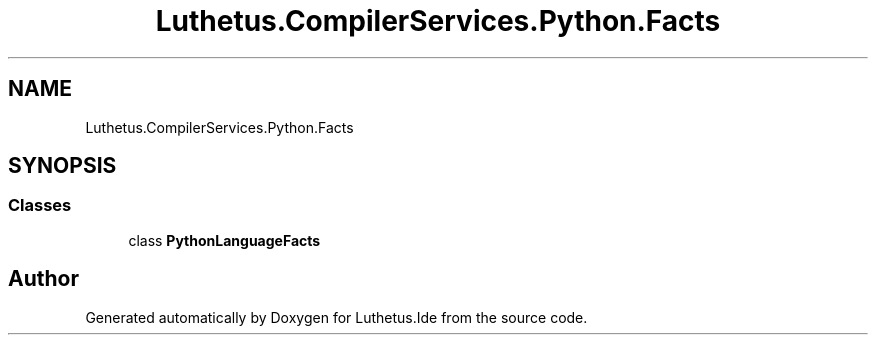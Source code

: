 .TH "Luthetus.CompilerServices.Python.Facts" 3 "Version 1.0.0" "Luthetus.Ide" \" -*- nroff -*-
.ad l
.nh
.SH NAME
Luthetus.CompilerServices.Python.Facts
.SH SYNOPSIS
.br
.PP
.SS "Classes"

.in +1c
.ti -1c
.RI "class \fBPythonLanguageFacts\fP"
.br
.in -1c
.SH "Author"
.PP 
Generated automatically by Doxygen for Luthetus\&.Ide from the source code\&.
